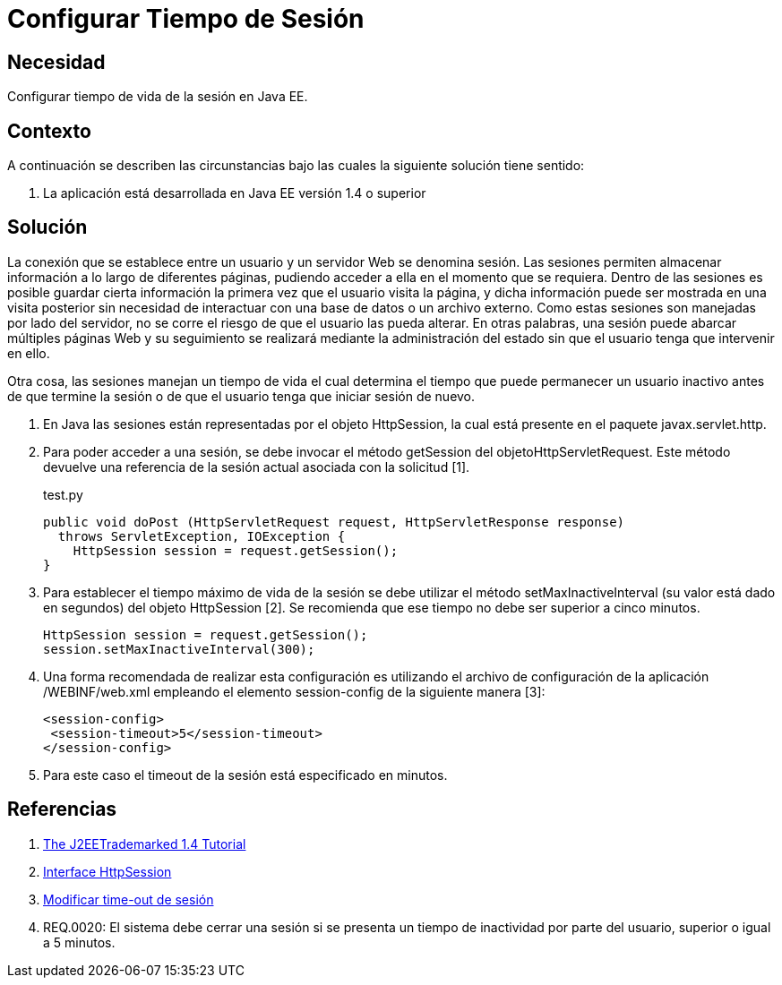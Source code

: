 :slug: kb/java/configurar-tiempo-sesion-java/
:category: java
:description: Nuestros ethical hackers explican cómo evitar vulnerabilidades de seguridad mediante la programación segura en Java al configurar el tiempo de sesión. Para desarrollar una aplicación segura es recomendable configurar un tiempo de sesión no mayor a 5 minutos.
:keywords: Java, Seguridad, Buenas Prácticas, Configurar, Tiempo, Sesión.
:kb: yes

= Configurar Tiempo de Sesión

== Necesidad

Configurar tiempo de vida de la sesión en Java EE.

== Contexto

A continuación se describen las circunstancias 
bajo las cuales la siguiente solución tiene sentido:

. La aplicación está desarrollada en Java EE versión 1.4 o superior

== Solución

La conexión que se establece entre un usuario 
y un servidor Web se denomina sesión.
Las sesiones permiten almacenar información 
a lo largo de diferentes páginas, 
pudiendo acceder a ella en el momento que se requiera. 
Dentro de las sesiones es posible 
guardar cierta información la primera vez que el usuario visita la página,
y dicha información puede ser mostrada en una visita posterior 
sin necesidad de interactuar con una base de datos o un archivo externo. 
Como estas sesiones son manejadas por lado del servidor,
no se corre el riesgo de que el usuario las pueda alterar.
En otras palabras, una sesión puede abarcar múltiples páginas Web 
y su seguimiento se realizará mediante la administración del estado
sin que el usuario tenga que intervenir en ello.

Otra cosa, las sesiones manejan un tiempo de vida 
el cual determina el tiempo que puede permanecer un usuario inactivo 
antes de que termine la sesión 
o de que el usuario tenga que iniciar sesión de nuevo.

. En Java las sesiones están representadas por el objeto HttpSession, 
la cual está presente en el paquete javax.servlet.http. 

. Para poder acceder a una sesión, 
se debe invocar el método getSession del objetoHttpServletRequest. 
Este método devuelve una referencia de la sesión actual 
asociada con la solicitud [1].
+
.test.py
[source, java, linenums]
----
public void doPost (HttpServletRequest request, HttpServletResponse response)
  throws ServletException, IOException {
    HttpSession session = request.getSession(); 
}
----

. Para establecer el tiempo máximo de vida de la sesión 
se debe utilizar el método setMaxInactiveInterval 
(su valor está dado en segundos) 
del objeto HttpSession [2].
Se recomienda que ese tiempo no debe ser superior a cinco minutos.
+
[source, java, linenums]
----
HttpSession session = request.getSession();
session.setMaxInactiveInterval(300);
----

. Una forma recomendada de realizar esta configuración 
es utilizando el archivo de configuración de la aplicación 
/WEBINF/web.xml empleando el elemento session-config 
de la siguiente manera [3]:
+
[source, xml, linenums]
----
<session-config>
 <session-timeout>5</session-timeout>
</session-config>
----

. Para este caso el timeout de la sesión está especificado en minutos.

== Referencias

. https://docs.oracle.com/javaee/1.4/tutorial/doc/[The J2EETrademarked 1.4 Tutorial]
. https://docs.oracle.com/javaee/1.4/api/javax/servlet/http/HttpSession.html[Interface HttpSession]
. http://lineadecodigo.com/java/modificar-time-out-de-sesion/[Modificar time-out de sesión]
. REQ.0020: El sistema debe cerrar una sesión 
si se presenta un tiempo de inactividad por parte del usuario, 
superior o igual a 5 minutos.